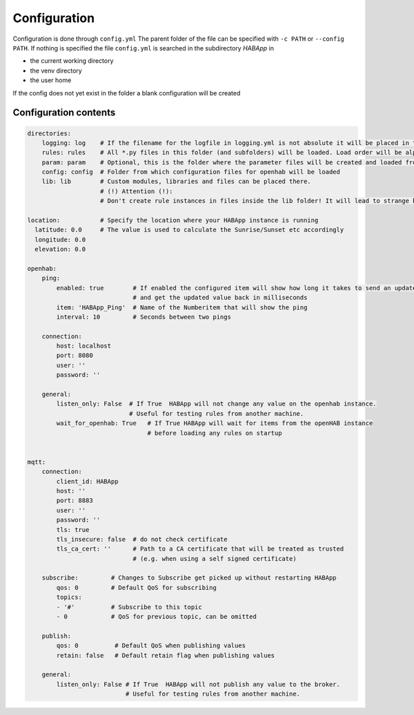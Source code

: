 

Configuration
==================================
Configuration is done through ``config.yml`` The parent folder of the file can be specified with ``-c PATH`` or ``--config PATH``.
If nothing is specified the file ``config.yml`` is searched in the subdirectory `HABApp` in

* the current working directory
* the venv directory
* the user home

If the config does not yet exist in the folder a blank configuration will be created


Configuration contents
------------------------------
.. code-block:: yaml

    directories:
        logging: log    # If the filename for the logfile in logging.yml is not absolute it will be placed in this directory
        rules: rules    # All *.py files in this folder (and subfolders) will be loaded. Load order will be alphabetical by path.
        param: param    # Optional, this is the folder where the parameter files will be created and loaded from
        config: config  # Folder from which configuration files for openhab will be loaded
        lib: lib        # Custom modules, libraries and files can be placed there.
                        # (!) Attention (!):
                        # Don't create rule instances in files inside the lib folder! It will lead to strange behaviour.

    location:           # Specify the location where your HABApp instance is running
      latitude: 0.0     # The value is used to calculate the Sunrise/Sunset etc accordingly
      longitude: 0.0
      elevation: 0.0

    openhab:
        ping:
            enabled: true        # If enabled the configured item will show how long it takes to send an update from HABApp
                                 # and get the updated value back in milliseconds
            item: 'HABApp_Ping'  # Name of the Numberitem that will show the ping
            interval: 10         # Seconds between two pings

        connection:
            host: localhost
            port: 8080
            user: ''
            password: ''

        general:
            listen_only: False  # If True  HABApp will not change any value on the openhab instance.
                                # Useful for testing rules from another machine.
            wait_for_openhab: True   # If True HABApp will wait for items from the openHAB instance
                                     # before loading any rules on startup


    mqtt:
        connection:
            client_id: HABApp
            host: ''
            port: 8883
            user: ''
            password: ''
            tls: true
            tls_insecure: false  # do not check certificate
            tls_ca_cert: ''      # Path to a CA certificate that will be treated as trusted
                                 # (e.g. when using a self signed certificate)

        subscribe:         # Changes to Subscribe get picked up without restarting HABApp
            qos: 0         # Default QoS for subscribing
            topics:
            - '#'          # Subscribe to this topic
            - 0            # QoS for previous topic, can be omitted

        publish:
            qos: 0          # Default QoS when publishing values
            retain: false   # Default retain flag when publishing values

        general:
            listen_only: False # If True  HABApp will not publish any value to the broker.
                               # Useful for testing rules from another machine.
